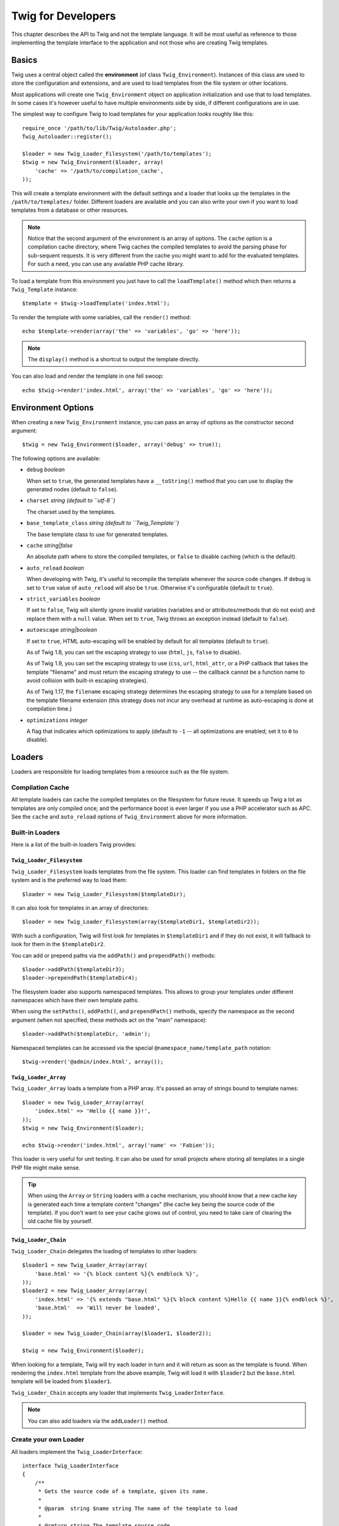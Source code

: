 Twig for Developers
===================

This chapter describes the API to Twig and not the template language. It will
be most useful as reference to those implementing the template interface to
the application and not those who are creating Twig templates.

Basics
------

Twig uses a central object called the **environment** (of class
``Twig_Environment``). Instances of this class are used to store the
configuration and extensions, and are used to load templates from the file
system or other locations.

Most applications will create one ``Twig_Environment`` object on application
initialization and use that to load templates. In some cases it's however
useful to have multiple environments side by side, if different configurations
are in use.

The simplest way to configure Twig to load templates for your application
looks roughly like this::

    require_once '/path/to/lib/Twig/Autoloader.php';
    Twig_Autoloader::register();

    $loader = new Twig_Loader_Filesystem('/path/to/templates');
    $twig = new Twig_Environment($loader, array(
        'cache' => '/path/to/compilation_cache',
    ));

This will create a template environment with the default settings and a loader
that looks up the templates in the ``/path/to/templates/`` folder. Different
loaders are available and you can also write your own if you want to load
templates from a database or other resources.

.. note::

    Notice that the second argument of the environment is an array of options.
    The ``cache`` option is a compilation cache directory, where Twig caches
    the compiled templates to avoid the parsing phase for sub-sequent
    requests. It is very different from the cache you might want to add for
    the evaluated templates. For such a need, you can use any available PHP
    cache library.

To load a template from this environment you just have to call the
``loadTemplate()`` method which then returns a ``Twig_Template`` instance::

    $template = $twig->loadTemplate('index.html');

To render the template with some variables, call the ``render()`` method::

    echo $template->render(array('the' => 'variables', 'go' => 'here'));

.. note::

    The ``display()`` method is a shortcut to output the template directly.

You can also load and render the template in one fell swoop::

    echo $twig->render('index.html', array('the' => 'variables', 'go' => 'here'));

.. _environment_options:

Environment Options
-------------------

When creating a new ``Twig_Environment`` instance, you can pass an array of
options as the constructor second argument::

    $twig = new Twig_Environment($loader, array('debug' => true));

The following options are available:

* ``debug`` *boolean*

  When set to ``true``, the generated templates have a
  ``__toString()`` method that you can use to display the generated nodes
  (default to ``false``).

* ``charset`` *string (default to ``utf-8``)*

  The charset used by the templates.

* ``base_template_class`` *string (default to ``Twig_Template``)*

  The base template class to use for generated
  templates.

* ``cache`` *string|false*

  An absolute path where to store the compiled templates, or
  ``false`` to disable caching (which is the default).

* ``auto_reload`` *boolean*

  When developing with Twig, it's useful to recompile the
  template whenever the source code changes. If ``debug`` is set to ``true`` 
  value of ``auto_reload`` will also be ``true``. Otherwise it's configurable 
  (default to ``true``).

* ``strict_variables`` *boolean*

  If set to ``false``, Twig will silently ignore invalid
  variables (variables and or attributes/methods that do not exist) and
  replace them with a ``null`` value. When set to ``true``, Twig throws an
  exception instead (default to ``false``).

* ``autoescape`` *string|boolean*

  If set to ``true``, HTML auto-escaping will be enabled by
  default for all templates (default to ``true``).

  As of Twig 1.8, you can set the escaping strategy to use (``html``, ``js``,
  ``false`` to disable).

  As of Twig 1.9, you can set the escaping strategy to use (``css``, ``url``,
  ``html_attr``, or a PHP callback that takes the template "filename" and must
  return the escaping strategy to use -- the callback cannot be a function name
  to avoid collision with built-in escaping strategies).

  As of Twig 1.17, the ``filename`` escaping strategy determines the escaping
  strategy to use for a template based on the template filename extension (this
  strategy does not incur any overhead at runtime as auto-escaping is done at
  compilation time.)

* ``optimizations`` *integer*

  A flag that indicates which optimizations to apply
  (default to ``-1`` -- all optimizations are enabled; set it to ``0`` to
  disable).

Loaders
-------

Loaders are responsible for loading templates from a resource such as the file
system.

Compilation Cache
~~~~~~~~~~~~~~~~~

All template loaders can cache the compiled templates on the filesystem for
future reuse. It speeds up Twig a lot as templates are only compiled once; and
the performance boost is even larger if you use a PHP accelerator such as APC.
See the ``cache`` and ``auto_reload`` options of ``Twig_Environment`` above
for more information.

Built-in Loaders
~~~~~~~~~~~~~~~~

Here is a list of the built-in loaders Twig provides:

``Twig_Loader_Filesystem``
..........................

.. versionadded:: 1.10
    The ``prependPath()`` and support for namespaces were added in Twig 1.10.

``Twig_Loader_Filesystem`` loads templates from the file system. This loader
can find templates in folders on the file system and is the preferred way to
load them::

    $loader = new Twig_Loader_Filesystem($templateDir);

It can also look for templates in an array of directories::

    $loader = new Twig_Loader_Filesystem(array($templateDir1, $templateDir2));

With such a configuration, Twig will first look for templates in
``$templateDir1`` and if they do not exist, it will fallback to look for them
in the ``$templateDir2``.

You can add or prepend paths via the ``addPath()`` and ``prependPath()``
methods::

    $loader->addPath($templateDir3);
    $loader->prependPath($templateDir4);

The filesystem loader also supports namespaced templates. This allows to group
your templates under different namespaces which have their own template paths.

When using the ``setPaths()``, ``addPath()``, and ``prependPath()`` methods,
specify the namespace as the second argument (when not specified, these
methods act on the "main" namespace)::

    $loader->addPath($templateDir, 'admin');

Namespaced templates can be accessed via the special
``@namespace_name/template_path`` notation::

    $twig->render('@admin/index.html', array());

``Twig_Loader_Array``
.....................

``Twig_Loader_Array`` loads a template from a PHP array. It's passed an array
of strings bound to template names::

    $loader = new Twig_Loader_Array(array(
        'index.html' => 'Hello {{ name }}!',
    ));
    $twig = new Twig_Environment($loader);

    echo $twig->render('index.html', array('name' => 'Fabien'));

This loader is very useful for unit testing. It can also be used for small
projects where storing all templates in a single PHP file might make sense.

.. tip::

    When using the ``Array`` or ``String`` loaders with a cache mechanism, you
    should know that a new cache key is generated each time a template content
    "changes" (the cache key being the source code of the template). If you
    don't want to see your cache grows out of control, you need to take care
    of clearing the old cache file by yourself.

``Twig_Loader_Chain``
.....................

``Twig_Loader_Chain`` delegates the loading of templates to other loaders::

    $loader1 = new Twig_Loader_Array(array(
        'base.html' => '{% block content %}{% endblock %}',
    ));
    $loader2 = new Twig_Loader_Array(array(
        'index.html' => '{% extends "base.html" %}{% block content %}Hello {{ name }}{% endblock %}',
        'base.html'  => 'Will never be loaded',
    ));

    $loader = new Twig_Loader_Chain(array($loader1, $loader2));

    $twig = new Twig_Environment($loader);

When looking for a template, Twig will try each loader in turn and it will
return as soon as the template is found. When rendering the ``index.html``
template from the above example, Twig will load it with ``$loader2`` but the
``base.html`` template will be loaded from ``$loader1``.

``Twig_Loader_Chain`` accepts any loader that implements
``Twig_LoaderInterface``.

.. note::

    You can also add loaders via the ``addLoader()`` method.

Create your own Loader
~~~~~~~~~~~~~~~~~~~~~~

All loaders implement the ``Twig_LoaderInterface``::

    interface Twig_LoaderInterface
    {
        /**
         * Gets the source code of a template, given its name.
         *
         * @param  string $name string The name of the template to load
         *
         * @return string The template source code
         */
        function getSource($name);

        /**
         * Gets the cache key to use for the cache for a given template name.
         *
         * @param  string $name string The name of the template to load
         *
         * @return string The cache key
         */
        function getCacheKey($name);

        /**
         * Returns true if the template is still fresh.
         *
         * @param string    $name The template name
         * @param timestamp $time The last modification time of the cached template
         */
        function isFresh($name, $time);
    }

The ``isFresh()`` method must return ``true`` if the current cached template
is still fresh, given the last modification time, or ``false`` otherwise.

.. tip::

    As of Twig 1.11.0, you can also implement ``Twig_ExistsLoaderInterface``
    to make your loader faster when used with the chain loader.

Using Extensions
----------------

Twig extensions are packages that add new features to Twig. Using an
extension is as simple as using the ``addExtension()`` method::

    $twig->addExtension(new Twig_Extension_Sandbox());

Twig comes bundled with the following extensions:

* *Twig_Extension_Core*: Defines all the core features of Twig.

* *Twig_Extension_Escaper*: Adds automatic output-escaping and the possibility
  to escape/unescape blocks of code.

* *Twig_Extension_Sandbox*: Adds a sandbox mode to the default Twig
  environment, making it safe to evaluate untrusted code.

* *Twig_Extension_Profiler*: Enabled the built-in Twig profiler (as of Twig
  1.18).

* *Twig_Extension_Optimizer*: Optimizes the node tree before compilation.

The core, escaper, and optimizer extensions do not need to be added to the
Twig environment, as they are registered by default.

Built-in Extensions
-------------------

This section describes the features added by the built-in extensions.

.. tip::

    Read the chapter about extending Twig to learn how to create your own
    extensions.

Core Extension
~~~~~~~~~~~~~~

The ``core`` extension defines all the core features of Twig:

* :doc:`Tags <tags/index>`;
* :doc:`Filters <filters/index>`;
* :doc:`Functions <functions/index>`;
* :doc:`Tests <tests/index>`.

Escaper Extension
~~~~~~~~~~~~~~~~~

The ``escaper`` extension adds automatic output escaping to Twig. It defines a
tag, ``autoescape``, and a filter, ``raw``.

When creating the escaper extension, you can switch on or off the global
output escaping strategy::

    $escaper = new Twig_Extension_Escaper('html');
    $twig->addExtension($escaper);

If set to ``html``, all variables in templates are escaped (using the ``html``
escaping strategy), except those using the ``raw`` filter:

.. code-block:: jinja

    {{ article.to_html|raw }}

You can also change the escaping mode locally by using the ``autoescape`` tag
(see the :doc:`autoescape<tags/autoescape>` doc for the syntax used before
Twig 1.8):

.. code-block:: jinja

    {% autoescape 'html' %}
        {{ var }}
        {{ var|raw }}      {# var won't be escaped #}
        {{ var|escape }}   {# var won't be double-escaped #}
    {% endautoescape %}

.. warning::

    The ``autoescape`` tag has no effect on included files.

The escaping rules are implemented as follows:

* Literals (integers, booleans, arrays, ...) used in the template directly as
  variables or filter arguments are never automatically escaped:

  .. code-block:: jinja

        {{ "Twig<br />" }} {# won't be escaped #}

        {% set text = "Twig<br />" %}
        {{ text }} {# will be escaped #}

* Expressions which the result is always a literal or a variable marked safe
  are never automatically escaped:

  .. code-block:: jinja

        {{ foo ? "Twig<br />" : "<br />Twig" }} {# won't be escaped #}

        {% set text = "Twig<br />" %}
        {{ foo ? text : "<br />Twig" }} {# will be escaped #}

        {% set text = "Twig<br />" %}
        {{ foo ? text|raw : "<br />Twig" }} {# won't be escaped #}

        {% set text = "Twig<br />" %}
        {{ foo ? text|escape : "<br />Twig" }} {# the result of the expression won't be escaped #}

* Escaping is applied before printing, after any other filter is applied:

  .. code-block:: jinja

        {{ var|upper }} {# is equivalent to {{ var|upper|escape }} #}

* The `raw` filter should only be used at the end of the filter chain:

  .. code-block:: jinja

        {{ var|raw|upper }} {# will be escaped #}

        {{ var|upper|raw }} {# won't be escaped #}

* Automatic escaping is not applied if the last filter in the chain is marked
  safe for the current context (e.g. ``html`` or ``js``). ``escape`` and
  ``escape('html')`` are marked safe for HTML, ``escape('js')`` is marked
  safe for JavaScript, ``raw`` is marked safe for everything.

  .. code-block:: jinja

        {% autoescape 'js' %}
            {{ var|escape('html') }} {# will be escaped for HTML and JavaScript #}
            {{ var }} {# will be escaped for JavaScript #}
            {{ var|escape('js') }} {# won't be double-escaped #}
        {% endautoescape %}

.. note::

    Note that autoescaping has some limitations as escaping is applied on
    expressions after evaluation. For instance, when working with
    concatenation, ``{{ foo|raw ~ bar }}`` won't give the expected result as
    escaping is applied on the result of the concatenation, not on the
    individual variables (so, the ``raw`` filter won't have any effect here).

Sandbox Extension
~~~~~~~~~~~~~~~~~

The ``sandbox`` extension can be used to evaluate untrusted code. Access to
unsafe attributes and methods is prohibited. The sandbox security is managed
by a policy instance. By default, Twig comes with one policy class:
``Twig_Sandbox_SecurityPolicy``. This class allows you to white-list some
tags, filters, properties, and methods::

    $tags = array('if');
    $filters = array('upper');
    $methods = array(
        'Article' => array('getTitle', 'getBody'),
    );
    $properties = array(
        'Article' => array('title', 'body'),
    );
    $functions = array('range');
    $policy = new Twig_Sandbox_SecurityPolicy($tags, $filters, $methods, $properties, $functions);

With the previous configuration, the security policy will only allow usage of
the ``if`` tag, and the ``upper`` filter. Moreover, the templates will only be
able to call the ``getTitle()`` and ``getBody()`` methods on ``Article``
objects, and the ``title`` and ``body`` public properties. Everything else
won't be allowed and will generate a ``Twig_Sandbox_SecurityError`` exception.

The policy object is the first argument of the sandbox constructor::

    $sandbox = new Twig_Extension_Sandbox($policy);
    $twig->addExtension($sandbox);

By default, the sandbox mode is disabled and should be enabled when including
untrusted template code by using the ``sandbox`` tag:

.. code-block:: jinja

    {% sandbox %}
        {% include 'user.html' %}
    {% endsandbox %}

You can sandbox all templates by passing ``true`` as the second argument of
the extension constructor::

    $sandbox = new Twig_Extension_Sandbox($policy, true);

Profiler Extension
~~~~~~~~~~~~~~~~~~

.. versionadded:: 1.18
    The Profile extension was added in Twig 1.18.

The ``profiler`` extension enables a profiler for Twig templates; it should
only be used on your development machines as it adds some overhead::

    $profile = new Twig_Profiler_Profile();
    $twig->addExtension(new Twig_Extension_Profiler($profile));

    $dumper = new Twig_Profiler_Dumper_Text();
    echo $dumper->dump($profile);

A profile contains information about time and memory consumption for template,
block, and macro executions.

You can also dump the data in a `Blackfire.io <https://blackfire.io/>`_
compatible format::

    $dumper = new Twig_Profiler_Dumper_Blackfire();
    file_put_contents('/path/to/profile.prof', $dumper->dump($profile));

Upload the profile to visualize it (create a `free account
<https://blackfire.io/signup>`_ first):

.. code-block:: sh

    blackfire --slot=7 upload /path/to/profile.prof

Optimizer Extension
~~~~~~~~~~~~~~~~~~~

The ``optimizer`` extension optimizes the node tree before compilation::

    $twig->addExtension(new Twig_Extension_Optimizer());

By default, all optimizations are turned on. You can select the ones you want
to enable by passing them to the constructor::

    $optimizer = new Twig_Extension_Optimizer(Twig_NodeVisitor_Optimizer::OPTIMIZE_FOR);

    $twig->addExtension($optimizer);

Twig supports the following optimizations:

* ``Twig_NodeVisitor_Optimizer::OPTIMIZE_ALL``, enables all optimizations
  (this is the default value).
* ``Twig_NodeVisitor_Optimizer::OPTIMIZE_NONE``, disables all optimizations.
  This reduces the compilation time, but it can increase the execution time
  and the consumed memory.
* ``Twig_NodeVisitor_Optimizer::OPTIMIZE_FOR``, optimizes the ``for`` tag by
  removing the ``loop`` variable creation whenever possible.
* ``Twig_NodeVisitor_Optimizer::OPTIMIZE_RAW_FILTER``, removes the ``raw``
  filter whenever possible.
* ``Twig_NodeVisitor_Optimizer::OPTIMIZE_VAR_ACCESS``, simplifies the creation
  and access of variables in the compiled templates whenever possible.

Exceptions
----------

Twig can throw exceptions:

* ``Twig_Error``: The base exception for all errors.

* ``Twig_Error_Syntax``: Thrown to tell the user that there is a problem with
  the template syntax.

* ``Twig_Error_Runtime``: Thrown when an error occurs at runtime (when a filter
  does not exist for instance).

* ``Twig_Error_Loader``: Thrown when an error occurs during template loading.

* ``Twig_Sandbox_SecurityError``: Thrown when an unallowed tag, filter, or
  method is called in a sandboxed template.
